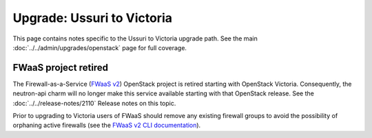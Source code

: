 ===========================
Upgrade: Ussuri to Victoria
===========================

This page contains notes specific to the Ussuri to Victoria upgrade path. See
the main :doc:`../../admin/upgrades/openstack` page for full coverage.

FWaaS project retired
---------------------

The Firewall-as-a-Service (`FWaaS v2`_) OpenStack project is retired starting
with OpenStack Victoria. Consequently, the neutron-api charm will no longer
make this service available starting with that OpenStack release. See the
:doc:`../../release-notes/2110` Release notes on this topic.

Prior to upgrading to Victoria users of FWaaS should remove any existing
firewall groups to avoid the possibility of orphaning active firewalls (see the
`FWaaS v2 CLI documentation`_).

.. LINKS
.. _FWaaS v2: https://docs.openstack.org/neutron/ussuri/admin/fwaas.html
.. _FWaaS v2 CLI documentation: https://docs.openstack.org/python-neutronclient/ussuri/cli/osc/v2/firewall-group.html
